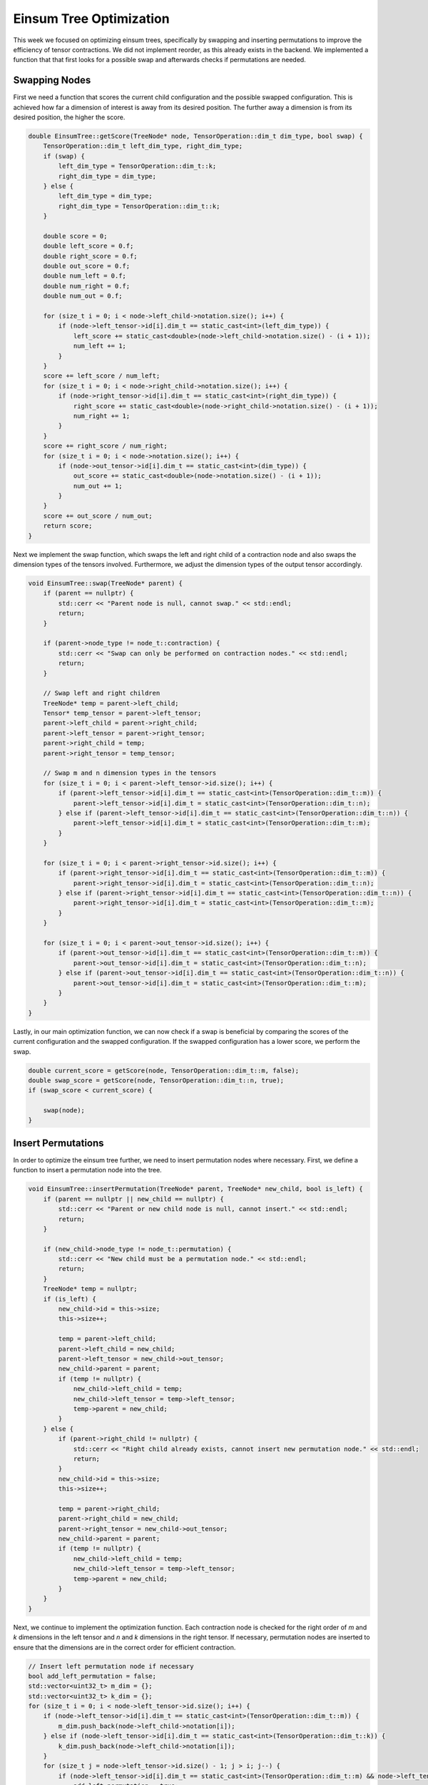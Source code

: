 Einsum Tree Optimization
========================

This week we focused on optimizing einsum trees, specifically by swapping and inserting permutations to improve the efficiency of tensor contractions. 
We did not implement reorder, as this already exists in the backend. We implemented a function that that first looks for a possible swap and afterwards checks if permutations are needed.

Swapping Nodes
--------------

First we need a function that scores the current child configuration and the possible swapped configuration. This is achieved how far a dimension of interest is away from its desired position. The further away a dimension is from its desired position, the higher the score.

.. code-block:: C++

    double EinsumTree::getScore(TreeNode* node, TensorOperation::dim_t dim_type, bool swap) {
        TensorOperation::dim_t left_dim_type, right_dim_type;
        if (swap) {
            left_dim_type = TensorOperation::dim_t::k;
            right_dim_type = dim_type;
        } else {
            left_dim_type = dim_type;
            right_dim_type = TensorOperation::dim_t::k;
        }

        double score = 0;
        double left_score = 0.f;
        double right_score = 0.f;
        double out_score = 0.f;
        double num_left = 0.f;
        double num_right = 0.f;
        double num_out = 0.f;

        for (size_t i = 0; i < node->left_child->notation.size(); i++) {
            if (node->left_tensor->id[i].dim_t == static_cast<int>(left_dim_type)) {
                left_score += static_cast<double>(node->left_child->notation.size() - (i + 1));
                num_left += 1;
            }
        }
        score += left_score / num_left;
        for (size_t i = 0; i < node->right_child->notation.size(); i++) {
            if (node->right_tensor->id[i].dim_t == static_cast<int>(right_dim_type)) {
                right_score += static_cast<double>(node->right_child->notation.size() - (i + 1));
                num_right += 1;
            }
        }
        score += right_score / num_right;
        for (size_t i = 0; i < node->notation.size(); i++) {
            if (node->out_tensor->id[i].dim_t == static_cast<int>(dim_type)) {
                out_score += static_cast<double>(node->notation.size() - (i + 1));
                num_out += 1;
            }
        }
        score += out_score / num_out;
        return score;
    }

Next we implement the swap function, which swaps the left and right child of a contraction node and also swaps the dimension types of the tensors involved. Furthermore, we adjust the dimension types of the output tensor accordingly.

.. code-block:: C++

    void EinsumTree::swap(TreeNode* parent) {
        if (parent == nullptr) {
            std::cerr << "Parent node is null, cannot swap." << std::endl;
            return;
        }

        if (parent->node_type != node_t::contraction) {
            std::cerr << "Swap can only be performed on contraction nodes." << std::endl;
            return;
        }

        // Swap left and right children
        TreeNode* temp = parent->left_child;
        Tensor* temp_tensor = parent->left_tensor;
        parent->left_child = parent->right_child;
        parent->left_tensor = parent->right_tensor;
        parent->right_child = temp;
        parent->right_tensor = temp_tensor;

        // Swap m and n dimension types in the tensors
        for (size_t i = 0; i < parent->left_tensor->id.size(); i++) {
            if (parent->left_tensor->id[i].dim_t == static_cast<int>(TensorOperation::dim_t::m)) {
                parent->left_tensor->id[i].dim_t = static_cast<int>(TensorOperation::dim_t::n);
            } else if (parent->left_tensor->id[i].dim_t == static_cast<int>(TensorOperation::dim_t::n)) {
                parent->left_tensor->id[i].dim_t = static_cast<int>(TensorOperation::dim_t::m);
            }
        }

        for (size_t i = 0; i < parent->right_tensor->id.size(); i++) {
            if (parent->right_tensor->id[i].dim_t == static_cast<int>(TensorOperation::dim_t::m)) {
                parent->right_tensor->id[i].dim_t = static_cast<int>(TensorOperation::dim_t::n);
            } else if (parent->right_tensor->id[i].dim_t == static_cast<int>(TensorOperation::dim_t::n)) {
                parent->right_tensor->id[i].dim_t = static_cast<int>(TensorOperation::dim_t::m);
            }
        }

        for (size_t i = 0; i < parent->out_tensor->id.size(); i++) {
            if (parent->out_tensor->id[i].dim_t == static_cast<int>(TensorOperation::dim_t::m)) {
                parent->out_tensor->id[i].dim_t = static_cast<int>(TensorOperation::dim_t::n);
            } else if (parent->out_tensor->id[i].dim_t == static_cast<int>(TensorOperation::dim_t::n)) {
                parent->out_tensor->id[i].dim_t = static_cast<int>(TensorOperation::dim_t::m);
            }
        }
    }

Lastly, in our main optimization function, we can now check if a swap is beneficial by comparing the scores of the current configuration and the swapped configuration. If the swapped configuration has a lower score, we perform the swap.

.. code-block:: C++

    double current_score = getScore(node, TensorOperation::dim_t::m, false);
    double swap_score = getScore(node, TensorOperation::dim_t::n, true);
    if (swap_score < current_score) {

        swap(node);
    }

Insert Permutations
-------------------
In order to optimize the einsum tree further, we need to insert permutation nodes where necessary. First, we define a function to insert a permutation node into the tree.

.. code-block:: C++

    void EinsumTree::insertPermutation(TreeNode* parent, TreeNode* new_child, bool is_left) {
        if (parent == nullptr || new_child == nullptr) {
            std::cerr << "Parent or new child node is null, cannot insert." << std::endl;
            return;
        }

        if (new_child->node_type != node_t::permutation) {
            std::cerr << "New child must be a permutation node." << std::endl;
            return;
        }
        TreeNode* temp = nullptr;
        if (is_left) {
            new_child->id = this->size;
            this->size++;

            temp = parent->left_child;
            parent->left_child = new_child;
            parent->left_tensor = new_child->out_tensor;
            new_child->parent = parent;
            if (temp != nullptr) {
                new_child->left_child = temp;
                new_child->left_tensor = temp->left_tensor;
                temp->parent = new_child;
            }
        } else {
            if (parent->right_child != nullptr) {
                std::cerr << "Right child already exists, cannot insert new permutation node." << std::endl;
                return;
            }
            new_child->id = this->size;
            this->size++;

            temp = parent->right_child;
            parent->right_child = new_child;
            parent->right_tensor = new_child->out_tensor;
            new_child->parent = parent;
            if (temp != nullptr) {
                new_child->left_child = temp;
                new_child->left_tensor = temp->left_tensor;
                temp->parent = new_child;
            }
        }
    }

Next, we continue to implement the optimization function. Each contraction node is checked for the right order of `m` and `k` dimensions in the left tensor and `n` and `k` dimensions in the right tensor. If necessary, permutation nodes are inserted to ensure that the dimensions are in the correct order for efficient contraction.

.. code-block:: C++

    // Insert left permutation node if necessary
    bool add_left_permutation = false;
    std::vector<uint32_t> m_dim = {};
    std::vector<uint32_t> k_dim = {};
    for (size_t i = 0; i < node->left_tensor->id.size(); i++) {
        if (node->left_tensor->id[i].dim_t == static_cast<int>(TensorOperation::dim_t::m)) {
            m_dim.push_back(node->left_child->notation[i]);
        } else if (node->left_tensor->id[i].dim_t == static_cast<int>(TensorOperation::dim_t::k)) {
            k_dim.push_back(node->left_child->notation[i]);
        }
        for (size_t j = node->left_tensor->id.size() - 1; j > i; j--) {
            if (node->left_tensor->id[i].dim_t == static_cast<int>(TensorOperation::dim_t::m) && node->left_tensor->id[j].dim_t == static_cast<int>(TensorOperation::dim_t::k)) {
                add_left_permutation = true;
                break;
            }
        }
    }

    size_t k_dim_size = k_dim.size();
    k_dim.insert(k_dim.end(), m_dim.begin(), m_dim.end());
    std::vector<uint32_t> new_notation = k_dim;
    if (add_left_permutation) {
        std::vector<uint32_t> out_dims;
        for (uint32_t dim_id : new_notation) {
            out_dims.push_back(this->id_dims[dim_id]);
        }
        Tensor* out_tensor = new Tensor(out_dims);

        for (size_t i = 0; i < new_notation.size(); i++) {
            out_tensor->id[i].exec_t = static_cast<int>(TensorOperation::exec_t::seq);
            if (i < k_dim_size) {
                out_tensor->id[i].dim_t = static_cast<int>(TensorOperation::dim_t::k);
            } else {
                out_tensor->id[i].dim_t = static_cast<int>(TensorOperation::dim_t::m);
            }
        }

        TreeNode* new_left_child = new TreeNode{
            0,                                // id
            EinsumTree::node_t::permutation,  // node_type
            node,                             // parent
            nullptr,                          // left_child
            nullptr,                          // right_child
            new_notation,                     // notation
            nullptr,                          // left_tensor
            nullptr,                          // right_tensor
            out_tensor,                       // out_tensor
            TensorOperation(),                // op
        };
        insertPermutation(node, new_left_child, true);
    }

    // insert right permutation node if necessary
    bool add_right_permutation = false;
    std::vector<uint32_t> n_dim = {};
    k_dim = {};

    for (size_t i = 0; i < node->right_tensor->id.size(); i++) {
        if (node->right_tensor->id[i].dim_t == static_cast<int>(TensorOperation::dim_t::n)) {
            n_dim.push_back(node->right_child->notation[i]);
        } else if (node->right_tensor->id[i].dim_t == static_cast<int>(TensorOperation::dim_t::k)) {
            k_dim.push_back(node->right_child->notation[i]);
        }
        for (size_t j = node->right_tensor->id.size() - 1; j > i; j--) {
            if (node->right_tensor->id[i].dim_t == static_cast<int>(TensorOperation::dim_t::k) && node->right_tensor->id[j].dim_t == static_cast<int>(TensorOperation::dim_t::n)) {
                add_right_permutation = true;
                break;
            }
        }
    }

    size_t n_dim_size = n_dim.size();
    n_dim.insert(n_dim.end(), k_dim.begin(), k_dim.end());
    new_notation = n_dim;
    if (add_right_permutation) {
        std::vector<uint32_t> out_dims;
        for (uint32_t dim_id : new_notation) {
            out_dims.push_back(this->id_dims[dim_id]);
        }

        Tensor* out_tensor = new Tensor(out_dims);

        for (size_t i = 0; i < new_notation.size(); i++) {
            out_tensor->id[i].exec_t = static_cast<int>(TensorOperation::exec_t::seq);
            if (i < n_dim_size) {
                out_tensor->id[i].dim_t = static_cast<int>(TensorOperation::dim_t::n);
            } else {
                out_tensor->id[i].dim_t = static_cast<int>(TensorOperation::dim_t::k);
            }
        }

        TreeNode* new_right_child = new TreeNode{
            0,                                // id
            EinsumTree::node_t::permutation,  // node_type
            node,                             // parent
            nullptr,                          // left_child
            nullptr,                          // right_child
            new_notation,                     // notation
            nullptr,                          // left_tensor
            nullptr,                          // right_tensor
            out_tensor,                       // out_tensor
            TensorOperation(),                // op
        };
        insertPermutation(node, new_right_child, false);
    }

    // Recursively optimize left and right children
    optimizeNode(node->left_child);
    optimizeNode(node->right_child);

The function recursively continues to optimize the left and right children of the current node.

Results
-------

We tested our implementation with the given einsum strings.

Tree 1
``````
String ``[[7,3,8],[8,4]->[7,3,4]],[[0,5],[[5,1,6],[6,2,7]->[5,1,2,7]]->[0,1,2,7]]->[0,1,2,3,4]``
Tree structure:

.. code-block:: text

  └─ 0,1,2,3,4
     ├─ 7,3,4
     |  ├─ 7,3,8
     |  └─ 8,4
     └─ 0,1,2,7
        ├─ 0,5
        └─ 5,1,2,7
            ├─ 5,1,6
            └─ 6,2,7

Optimized:

.. code-block:: text

  └─ 0,1,2,3,4
     ├─ 7,3,4
     │  ├─ 8,4
     │  └─ 7,3,8
     └─ 0,1,2,7
        ├─ 5,1,2,7
        │  ├─ 6,2,7
        │  └─ 5,1,6
        └─ 0,5

Tree 2
``````
String ``[1,4,7,8],[[0,4,5,6],[[2,5,7,9],[3,6,8,9]->[2,5,7,3,6,8]]->[0,4,2,7,3,8]]->[0,1,2,3]``
Tree structure:

.. code-block:: text

  └─ 0,1,2,3
     ├─ 1,4,7,8
     └─ 0,4,2,7,3,8
        ├─ 0,4,5,6
        └─ 2,5,7,3,6,8
           ├─ 2,5,7,9
           └─ 3,6,8,9

Optimized:

.. code-block:: text

  └─ 0,1,2,3
     ├─ 4,7,8,0,2,3
     │  └─ 0,4,2,7,3,8
     │     ├─ 5,6,2,7,3,8
     │     │  └─ 2,5,7,3,6,8
     │     │     ├─ 9,3,6,8
     │     │     │  └─ 3,6,8,9
     │     │     └─ 2,5,7,9
     │     └─ 0,4,5,6
     └─ 1,4,7,8

Tree 3
``````
String ``[[0,1],[1,2]->[0,2]],[[3,4],[4,5]->[3,5]]->[0,1,2,3,4]``
Tree structure:

.. code-block:: text

  └─ 5,6,7,8,9
     ├─ 2,7,8,4
     │  ├─ 2,7,3
     │  └─ 3,8,4
     └─ 4,9,5,6,2
        ├─ 4,9,0
        └─ 0,5,6,2
           ├─ 0,5,1
           └─ 1,6,2

Optimized:

.. code-block:: text

  └─ 5,6,7,8,9
     ├─ 2,4,7,8
     │  └─ 2,7,8,4
     │     ├─ 3,8,4
     │     └─ 2,7,3
     └─ 4,9,5,6,2
        ├─ 0,5,6,2
        │  ├─ 1,6,2
        │  └─ 0,5,1
        └─ 4,9,0

We all worked on the tasks in equal parts.
Our code can be viewed on `Github <https://github.com/stefan0re/machine_learning_compiler>`_ under version week10.
